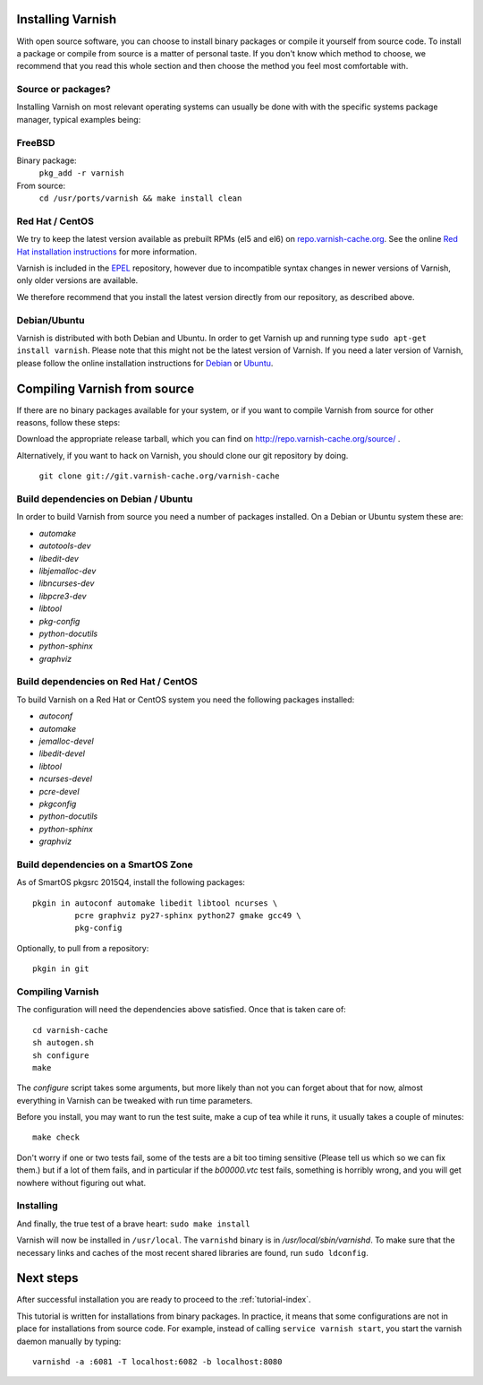 .. _install-doc:

Installing Varnish
==================

.. no section heading here.

With open source software, you can choose to install binary packages or compile
it yourself from source code. To install a package or compile from source is a
matter of personal taste. If you don't know which method to choose, we
recommend that you read this whole section and then choose the method you feel
most comfortable with.


Source or packages?
-------------------

Installing Varnish on most relevant operating systems can usually
be done with with the specific systems package manager, typical examples
being:

FreeBSD
-------

Binary package:
		``pkg_add -r varnish``
From source:
		``cd /usr/ports/varnish && make install clean``

Red Hat / CentOS
----------------

We try to keep the latest version available as prebuilt RPMs (el5 and el6)
on `repo.varnish-cache.org <http://repo.varnish-cache.org/>`_.  See the online
`Red Hat installation instructions
<https://www.varnish-cache.org/installation/redhat>`_ for more information.

Varnish is included in the `EPEL
<https://fedoraproject.org/wiki/EPEL>`_ repository, however due to
incompatible syntax changes in newer versions of Varnish, only older
versions are available.

We therefore recommend that you install the latest version directly from our repository, as described above.

Debian/Ubuntu
-------------

Varnish is distributed with both Debian and Ubuntu. In order to get
Varnish up and running type ``sudo apt-get install varnish``. Please
note that this might not be the latest version of Varnish.  If you
need a later version of Varnish, please follow the online installation
instructions for `Debian
<https://www.varnish-cache.org/installation/debian>`_ or `Ubuntu
<https://www.varnish-cache.org/installation/ubuntu>`_.


Compiling Varnish from source
=============================

If there are no binary packages available for your system, or if you
want to compile Varnish from source for other reasons, follow these
steps:

Download the appropriate release tarball, which you can find on
http://repo.varnish-cache.org/source/ .

Alternatively, if you want to hack on Varnish, you should clone our
git repository by doing.

      ``git clone git://git.varnish-cache.org/varnish-cache``


Build dependencies on Debian / Ubuntu
--------------------------------------

In order to build Varnish from source you need a number of packages
installed. On a Debian or Ubuntu system these are:

..  grep-dctrl -n -sBuild-Depends -r ^ ../../../../varnish-cache-debian/control | tr -d '\n' | awk -F,\  '{ for (i = 0; ++i <= NF;) { sub (/ .*/, "", $i); print "* `" $i "`"; }}' | egrep -v '(debhelper)'

* `automake`
* `autotools-dev`
* `libedit-dev`
* `libjemalloc-dev`
* `libncurses-dev`
* `libpcre3-dev`
* `libtool`
* `pkg-config`
* `python-docutils`
* `python-sphinx`
* `graphviz`

Build dependencies on Red Hat / CentOS
--------------------------------------

To build Varnish on a Red Hat or CentOS system you need the following
packages installed:

.. gawk '/^BuildRequires/ {print "* `" $2 "`"}' ../../../redhat/varnish.spec | sort | uniq | egrep -v '(systemd)'

* `autoconf`
* `automake`
* `jemalloc-devel`
* `libedit-devel`
* `libtool`
* `ncurses-devel`
* `pcre-devel`
* `pkgconfig`
* `python-docutils`
* `python-sphinx`
* `graphviz`

Build dependencies on a SmartOS Zone
------------------------------------

As of SmartOS pkgsrc 2015Q4, install the following packages::

	pkgin in autoconf automake libedit libtool ncurses \
		 pcre graphviz py27-sphinx python27 gmake gcc49 \
		 pkg-config

Optionally, to pull from a repository::

	pkgin in git

Compiling Varnish
-----------------

The configuration will need the dependencies above satisfied. Once that is
taken care of::

	cd varnish-cache
	sh autogen.sh
	sh configure
	make

The `configure` script takes some arguments, but more likely than not you can
forget about that for now, almost everything in Varnish can be tweaked with run
time parameters.

Before you install, you may want to run the test suite, make a cup of
tea while it runs, it usually takes a couple of minutes::

	make check

Don't worry if one or two tests fail, some of the tests are a
bit too timing sensitive (Please tell us which so we can fix them.) but
if a lot of them fails, and in particular if the `b00000.vtc` test
fails, something is horribly wrong, and you will get nowhere without
figuring out what.

Installing
----------

And finally, the true test of a brave heart: ``sudo make install``

Varnish will now be installed in ``/usr/local``. The ``varnishd`` binary is in
`/usr/local/sbin/varnishd`. To make sure that the necessary links and caches
of the most recent shared libraries are found, run ``sudo ldconfig``.

Next steps
==========

After successful installation you are ready to proceed to the :ref:`tutorial-index`.

This tutorial is written for installations from binary packages.
In practice, it means that some configurations are not in place for installations from source code.
For example, instead of calling ``service varnish start``, you start the varnish daemon manually by typing::

        varnishd -a :6081 -T localhost:6082 -b localhost:8080
